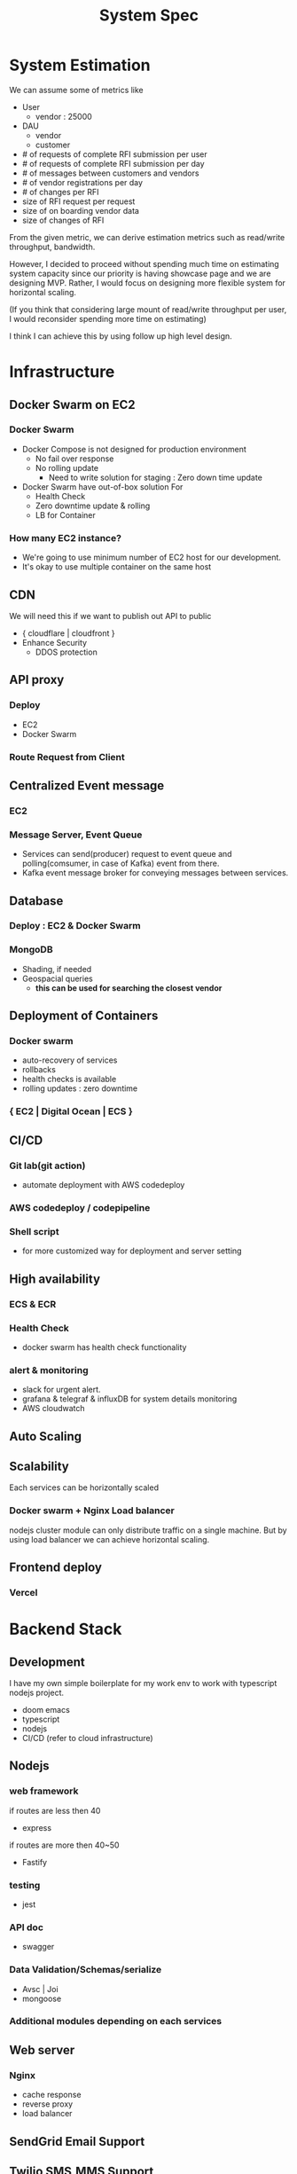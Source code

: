 #+TITLE: System Spec

* System Estimation
We can assume some of metrics like

- User
  - vendor : 25000
- DAU
  - vendor
  - customer
- # of requests of complete RFI submission per user
- # of requests of complete RFI submission per day
- # of messages between customers and vendors
- # of vendor registrations per day
- # of changes per RFI
- size of RFI request per request
- size of on boarding vendor data
- size of changes of RFI

From the given metric, we can derive estimation metrics such as read/write throughput, bandwidth.

However, I decided to proceed without spending much time on estimating system capacity since our priority is having showcase page and we are designing MVP.
Rather, I would focus on designing more flexible system for horizontal scaling.

(If you think that considering large mount of read/write throughput per user, I would reconsider spending more time on estimating)

I think I can achieve this by using follow up high level design.

* Infrastructure
** Docker Swarm on EC2
*** Docker Swarm
- Docker Compose is not designed for production environment
  - No fail over response
  - No rolling update
    - Need to write solution for staging : Zero down time update
- Docker Swarm have out-of-box solution For
  - Health Check
  - Zero downtime update & rolling
  - LB for Container
*** How many EC2 instance?
- We're going to use minimum number of EC2 host for our development.
- It's okay to use multiple container on the same host

** CDN
We will need this if we want to publish out API to public
- { cloudflare | cloudfront }
- Enhance Security
  - DDOS protection

** API proxy
*** Deploy
- EC2
- Docker Swarm
*** Route Request from Client
** Centralized Event message
*** EC2
*** Message Server, Event Queue
- Services can send(producer) request to event queue and polling(comsumer, in case of Kafka) event from there.
- Kafka event message broker for conveying messages between services.
** Database
*** Deploy : EC2 & Docker Swarm
*** MongoDB
- Shading, if needed
- Geospacial queries
  - *this can be used for searching the closest vendor*
** Deployment of Containers
*** Docker swarm
- auto-recovery of services
- rollbacks
- health checks is available
- rolling updates : zero downtime
*** { EC2 | Digital Ocean | ECS }
** CI/CD
*** Git lab(git action)
- automate deployment with AWS codedeploy
*** AWS codedeploy / codepipeline
*** Shell script
- for more customized way for deployment and server setting
** High availability
*** ECS & ECR
*** Health Check
- docker swarm has health check functionality
*** alert & monitoring
- slack for urgent alert.
- grafana & telegraf & influxDB for system details monitoring
- AWS cloudwatch
** Auto Scaling
** Scalability
Each services can be horizontally scaled
*** Docker swarm + Nginx Load balancer
nodejs cluster module can only distribute traffic on a single machine. But by using load balancer we can achieve horizontal scaling.
** Frontend deploy
*** Vercel

* Backend Stack
** Development
I have my own simple boilerplate for my work env to work with typescript nodejs project.
- doom emacs
- typescript
- nodejs
- CI/CD (refer to cloud infrastructure)
** Nodejs
*** web framework
if routes are less then 40
- express
if routes are more then 40~50
- Fastify
*** testing
- jest
*** API doc
- swagger
*** Data Validation/Schemas/serialize
- Avsc | Joi
- mongoose
*** Additional modules depending on each services
** Web server
*** Nginx
- cache response
- reverse proxy
- load balancer
** SendGrid Email Support
** Twilio SMS,MMS Support

* Backend Application
** Infra Services
*** Message Services : manage message queue
store and delete events. all messages will be sent to cloudwatch with some interval.
*** Authentication/Authorization Services
*** API proxy
route a request to right service. route should alwalys be lowercase.
** Business Services
*** RFI
response | query seperatrly
- =create_RFI(RFIData)=
- =delete_RFI(RFIID)=
- =update_RFI(RFIID,RFIData)=
- =create_user_RFI(userID, RFIID, RFIData)=
- =delete_user_RFI(userID, RFIID)=
- =update_user_RFI(userID, RFIID, RFIData)=
- =create_project_template(vendorID, projectData)=
- =delete_project_template(vendorID, projectID)=
- =update_project_template(vendorID, projectID, projectData)=
*** Template/RFI Search Service
*** Vendor Manage Service
*** Vendor Matching Service
*** Static Content Manage Service
*** Alert/notification Service
*** Vendor/Customer Chat Service
SMS, Email, web push
*** Payment/billing Service
** Data
every data should be stored and never be removed
** Entities
description of entities and its attridu
*** Role
we should able to tag for each user to group them for each plan
**** Customer
queries
**** Vendor
response
**** Admin
*** RFI
*** project template
*** notifications
*** static content

** DB Schema
